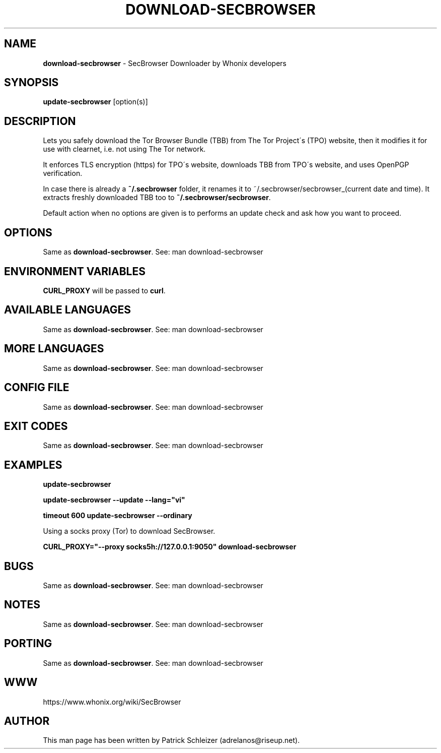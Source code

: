 .\" generated with Ronn-NG/v0.8.0
.\" http://github.com/apjanke/ronn-ng/tree/0.8.0
.TH "DOWNLOAD\-SECBROWSER" "1" "April 2020" "tb-updater" "tb-updater Manual"
.SH "NAME"
\fBdownload\-secbrowser\fR \- SecBrowser Downloader by Whonix developers
.P
.SH "SYNOPSIS"
\fBupdate\-secbrowser\fR [option(s)]
.SH "DESCRIPTION"
Lets you safely download the Tor Browser Bundle (TBB) from The Tor Project\'s (TPO) website, then it modifies it for use with clearnet, i\.e\. not using The Tor network\.
.P
It enforces TLS encryption (https) for TPO\'s website, downloads TBB from TPO\'s website, and uses OpenPGP verification\.
.P
In case there is already a \fB~/\.secbrowser\fR folder, it renames it to ~/\.secbrowser/secbrowser_(current date and time)\. It extracts freshly downloaded TBB too to \fB~/\.secbrowser/secbrowser\fR\.
.P
Default action when no options are given is to performs an update check and ask how you want to proceed\.
.SH "OPTIONS"
Same as \fBdownload\-secbrowser\fR\. See: man download\-secbrowser
.SH "ENVIRONMENT VARIABLES"
\fBCURL_PROXY\fR will be passed to \fBcurl\fR\.
.SH "AVAILABLE LANGUAGES"
Same as \fBdownload\-secbrowser\fR\. See: man download\-secbrowser
.SH "MORE LANGUAGES"
Same as \fBdownload\-secbrowser\fR\. See: man download\-secbrowser
.SH "CONFIG FILE"
Same as \fBdownload\-secbrowser\fR\. See: man download\-secbrowser
.SH "EXIT CODES"
Same as \fBdownload\-secbrowser\fR\. See: man download\-secbrowser
.SH "EXAMPLES"
\fBupdate\-secbrowser\fR
.P
\fBupdate\-secbrowser \-\-update \-\-lang="vi"\fR
.P
\fBtimeout 600 update\-secbrowser \-\-ordinary\fR
.P
Using a socks proxy (Tor) to download SecBrowser\.
.P
\fBCURL_PROXY="\-\-proxy socks5h://127\.0\.0\.1:9050" download\-secbrowser\fR
.SH "BUGS"
Same as \fBdownload\-secbrowser\fR\. See: man download\-secbrowser
.SH "NOTES"
Same as \fBdownload\-secbrowser\fR\. See: man download\-secbrowser
.SH "PORTING"
Same as \fBdownload\-secbrowser\fR\. See: man download\-secbrowser
.SH "WWW"
https://www\.whonix\.org/wiki/SecBrowser
.SH "AUTHOR"
This man page has been written by Patrick Schleizer (adrelanos@riseup\.net)\.
